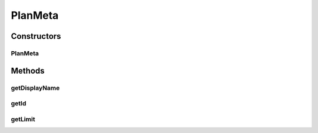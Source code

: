 .. java:import:: com.google.gson.annotations SerializedName

PlanMeta
========

.. java:package:: com.bitcasa.cloudfs.model
   :noindex:

.. java:type:: public class PlanMeta

   Model class for plan.

Constructors
------------
PlanMeta
^^^^^^^^

.. java:constructor:: public PlanMeta(String displayName, String id, Long limit)
   :outertype: PlanMeta

   Initializes a new instance of the account plan model.

   :param displayName: Display name of the account plan.
   :param id: Id of the account plan.
   :param limit: Account plan limit.

Methods
-------
getDisplayName
^^^^^^^^^^^^^^

.. java:method:: public String getDisplayName()
   :outertype: PlanMeta

   Gets the display name of the account plan.

   :return: The account plan display name.

getId
^^^^^

.. java:method:: public String getId()
   :outertype: PlanMeta

   Gets the id of the account plan.

   :return: The account plan id.

getLimit
^^^^^^^^

.. java:method:: public Long getLimit()
   :outertype: PlanMeta

   Gets the limit of the account plan.

   :return: The account plan limit.

